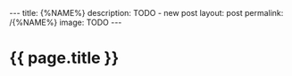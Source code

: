 #+BEGIN_EXPORT html
---
title:  {%NAME%}
description: TODO - new post
layout: post
permalink: /{%NAME%}
image: TODO
---
#+END_EXPORT

* {{ page.title }}
